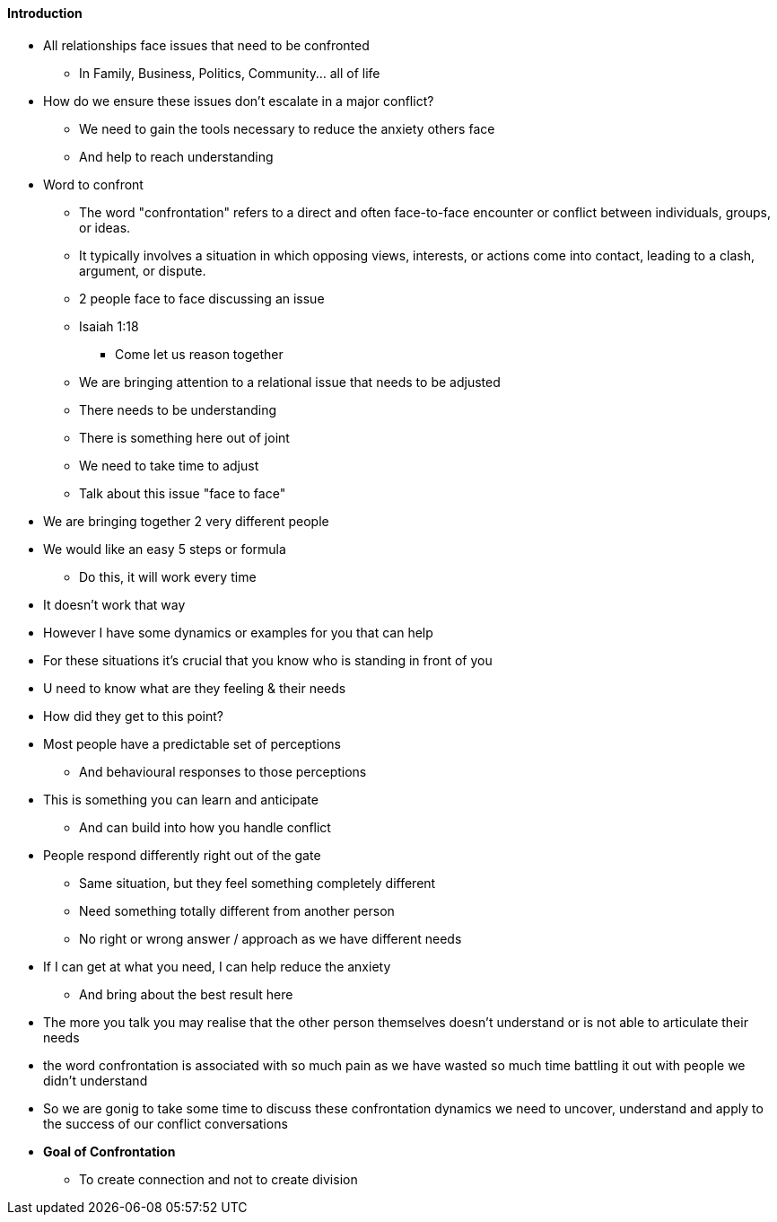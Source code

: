 ==== Introduction
* All relationships face issues that need to be confronted
** In Family, Business, Politics, Community... all of life

* How do we ensure these issues don't escalate in a major conflict?

** We need to gain the tools necessary to reduce the anxiety others face
** And help to reach understanding

* Word to confront
** The word "confrontation" refers to a direct and often face-to-face encounter or conflict between individuals, groups, or ideas.
** It typically involves a situation in which opposing views, interests, or actions come into contact, leading to a clash, argument, or dispute.
** 2 people face to face discussing an issue
** Isaiah 1:18
*** Come let us reason together
** We are bringing attention to a relational issue that needs to be adjusted
** There needs to be understanding
** There is something here out of joint
** We need to take time to adjust
** Talk about this issue "face to face"

* We are bringing together 2 very different people
* We would like an easy 5 steps or formula
** Do this, it will work every time
* It doesn't work that way

* However I have some dynamics or examples for you that can help
* For these situations it's crucial that you know who is standing in front of you
* U need to know what are they feeling & their needs
* How did they get to this point?
* Most people have a predictable set of perceptions
** And behavioural responses to those perceptions
* This is something you can learn and anticipate
** And can build into how you handle conflict

* People respond differently right out of the gate
** Same situation, but they feel something completely different
** Need something totally different from another person
** No right or wrong answer / approach as we have different needs
* If I can get at what you need, I can help reduce the anxiety
** And bring about the best result here
* The more you talk you may realise that the other person themselves doesn't understand or is not able to articulate their needs

* the word confrontation is associated with so much pain as we have wasted so much time battling it out with people we didn't understand
* So we are gonig to take some time to discuss these confrontation dynamics we need to uncover, understand and apply to the success of our conflict conversations

* *Goal of Confrontation*
** To create connection and not to create division

